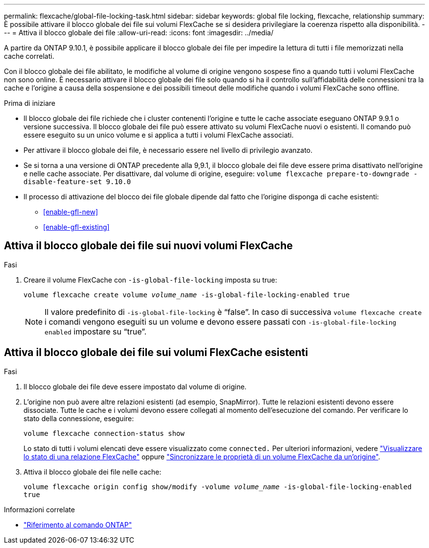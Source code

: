 ---
permalink: flexcache/global-file-locking-task.html 
sidebar: sidebar 
keywords: global file locking, flexcache, relationship 
summary: È possibile attivare il blocco globale dei file sui volumi FlexCache se si desidera privilegiare la coerenza rispetto alla disponibilità. 
---
= Attiva il blocco globale dei file
:allow-uri-read: 
:icons: font
:imagesdir: ../media/


[role="lead"]
A partire da ONTAP 9.10.1, è possibile applicare il blocco globale dei file per impedire la lettura di tutti i file memorizzati nella cache correlati.

Con il blocco globale dei file abilitato, le modifiche al volume di origine vengono sospese fino a quando tutti i volumi FlexCache non sono online. È necessario attivare il blocco globale dei file solo quando si ha il controllo sull'affidabilità delle connessioni tra la cache e l'origine a causa della sospensione e dei possibili timeout delle modifiche quando i volumi FlexCache sono offline.

.Prima di iniziare
* Il blocco globale dei file richiede che i cluster contenenti l'origine e tutte le cache associate eseguano ONTAP 9.9.1 o versione successiva. Il blocco globale dei file può essere attivato su volumi FlexCache nuovi o esistenti. Il comando può essere eseguito su un unico volume e si applica a tutti i volumi FlexCache associati.
* Per attivare il blocco globale dei file, è necessario essere nel livello di privilegio avanzato.
* Se si torna a una versione di ONTAP precedente alla 9,9.1, il blocco globale dei file deve essere prima disattivato nell'origine e nelle cache associate. Per disattivare, dal volume di origine, eseguire: `volume flexcache prepare-to-downgrade -disable-feature-set 9.10.0`
* Il processo di attivazione del blocco dei file globale dipende dal fatto che l'origine disponga di cache esistenti:
+
** <<enable-gfl-new>>
** <<enable-gfl-existing>>






== Attiva il blocco globale dei file sui nuovi volumi FlexCache

.Fasi
. Creare il volume FlexCache con `-is-global-file-locking` imposta su true:
+
`volume flexcache create volume _volume_name_ -is-global-file-locking-enabled true`

+

NOTE: Il valore predefinito di `-is-global-file-locking` è "`false`". In caso di successiva `volume flexcache create` i comandi vengono eseguiti su un volume e devono essere passati con `-is-global-file-locking enabled` impostare su "`true`".





== Attiva il blocco globale dei file sui volumi FlexCache esistenti

.Fasi
. Il blocco globale dei file deve essere impostato dal volume di origine.
. L'origine non può avere altre relazioni esistenti (ad esempio, SnapMirror). Tutte le relazioni esistenti devono essere dissociate. Tutte le cache e i volumi devono essere collegati al momento dell'esecuzione del comando. Per verificare lo stato della connessione, eseguire:
+
`volume flexcache connection-status show`

+
Lo stato di tutti i volumi elencati deve essere visualizzato come `connected.` Per ulteriori informazioni, vedere link:view-connection-status-origin-task.html["Visualizzare lo stato di una relazione FlexCache"] oppure link:synchronize-properties-origin-volume-task.html["Sincronizzare le proprietà di un volume FlexCache da un'origine"].

. Attiva il blocco globale dei file nelle cache:
+
`volume flexcache origin config show/modify -volume _volume_name_ -is-global-file-locking-enabled true`



.Informazioni correlate
* link:https://docs.netapp.com/us-en/ontap-cli/["Riferimento al comando ONTAP"^]

